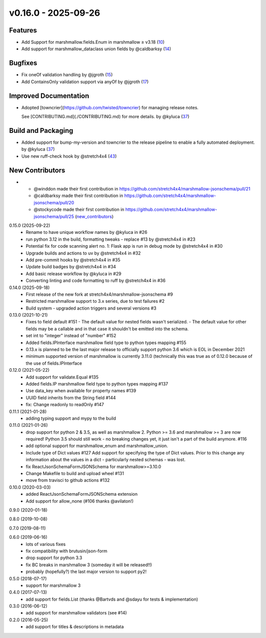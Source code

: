 v0.16.0 - 2025-09-26
====================

Features
--------

- Add Support for marshmallow.fields.Enum in marshmallow ≥ v3.18 (`10 <https://github.com/stretch4x4/marshmallow-jsonschema/issues/10>`_)
- Add support for marshmallow_dataclass union fields by @caldbarksy (`14 <https://github.com/stretch4x4/marshmallow-jsonschema/issues/14>`_)


Bugfixes
--------

- Fix oneOf validation handling by @jgroth (`15 <https://github.com/stretch4x4/marshmallow-jsonschema/issues/15>`_)
- Add ContainsOnly validation support via anyOf by @jgroth (`17 <https://github.com/stretch4x4/marshmallow-jsonschema/issues/17>`_)


Improved Documentation
----------------------

- Adopted [towncrier](https://github.com/twisted/towncrier) for managing release notes.

  See [CONTRIBUTING.md](./CONTRIBUTING.md) for more details. by @kyluca (`37 <https://github.com/stretch4x4/marshmallow-jsonschema/issues/37>`_)


Build and Packaging
-------------------

- Added support for bump-my-version and towncrier to the release pipeline to enable a fully automated deployment. by @kyluca (`37 <https://github.com/stretch4x4/marshmallow-jsonschema/issues/37>`_)
- Use new ruff-check hook by @stretch4x4 (`43 <https://github.com/stretch4x4/marshmallow-jsonschema/issues/43>`_)


New Contributors
----------------

- * @winddon made their first contribution in https://github.com/stretch4x4/marshmallow-jsonschema/pull/21
  * @caldbarksy made their first contribution in https://github.com/stretch4x4/marshmallow-jsonschema/pull/20
  * @stockycode made their first contribution in https://github.com/stretch4x4/marshmallow-jsonschema/pull/25 (`new_contributors <https://github.com/stretch4x4/marshmallow-jsonschema/issues/new_contributors>`_)


0.15.0 (2025-09-22)
    - Rename to have unique workflow names by @kyluca in #26
    - run python 3.12 in the build, formatting tweaks - replace #13 by @stretch4x4 in #23
    - Potential fix for code scanning alert no. 1: Flask app is run in debug mode by @stretch4x4 in #30
    - Upgrade builds and actions to uv by @stretch4x4 in #32
    - Add pre-commit hooks by @stretch4x4 in #35
    - Update build badges by @stretch4x4 in #34
    - Add basic release workflow by @kyluca in #29
    - Converting linting and code formatting to ruff by @stretch4x4 in #36
0.14.0 (2025-09-18)
    - First release of the new fork at stretch4x4/marshmallow-jsonschema #9
    - Restricted marshmallow support to 3.x series, due to test failures #2
    - Build system - upgraded action triggers and several versions #3
0.13.0 (2021-10-21)
    - Fixes to field default #151
      - The default value for nested fields wasn't serialized.
      - The default value for other fields may be a callable and in that case it shouldn't be emitted into the schema.
    - set int to "integer" instead of "number" #152
    - Added fields.IPInterface marshmallow field type to python types mapping #155
    - 0.13.x is planned to be the last major release to officially support python 3.6
      which is EOL in December 2021
    - minimum supported version of marshmallow is currently 3.11.0 (technically this was
      true as of 0.12.0 because of the use of fields.IPInterface
0.12.0 (2021-05-22)
    - Add support for validate.Equal #135
    - Added fields.IP marshmallow field type to python types mapping #137
    - Use data_key when available for property names #139
    - UUID field inherits from the String field #144
    - fix: Change readonly to readOnly #147
0.11.1 (2021-01-28)
    - adding typing support and mypy to the build
0.11.0 (2021-01-26)
    - drop support for python 2 & 3.5, as well as marshmallow 2.
      Python >= 3.6 and marshmallow >= 3 are now required!
      Python 3.5 should still work - no breaking changes yet,
      it just isn't a part of the build anymore. #116
    - add optional support for marshmallow_enum and marshmallow_union.
    - Include type of Dict values #127
      Add support for specifying the type of Dict values.
      Prior to this change any information about the values in a
      dict - particularly nested schemas - was lost.
    - fix ReactJsonSchemaFormJSONSchema for marshmallow>=3.10.0
    - Change Makefile to build and upload wheel #131
    - move from travisci to github actions #132
0.10.0 (2020-03-03)
    - added ReactJsonSchemaFormJSONSchema extension
    - Add support for allow_none (#106 thanks @avilaton!)
0.9.0 (2020-01-18)

0.8.0 (2019-10-08)

0.7.0 (2019-08-11)

0.6.0 (2019-06-16)
    - lots of various fixes
    - fix compatibility with brutusin/json-form
    - drop support for python 3.3
    - fix BC breaks in marshmallow 3 (someday it will be released!!)
    - probably (hopefully?) the last major version to support py2!

0.5.0 (2018-07-17)
    - support for marshmallow 3

0.4.0 (2017-07-13)
    - add support for fields.List (thanks @Bartvds and @sdayu
      for tests & implementation)

0.3.0 (2016-06-12)
    - add support for marshmallow validators (see #14)

0.2.0 (2016-05-25)
    - add support for titles & descriptions in metadata
